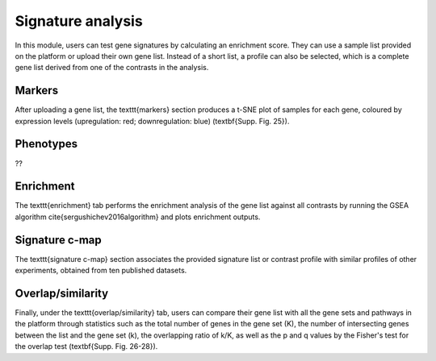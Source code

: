 .. _Signature:

Signature analysis
================================================================================

In this module, users can test gene signatures by calculating an enrichment score.
They can use a sample list provided on the platform or upload their own gene list.
Instead of a short list, a profile can also be selected, which is a complete gene
list derived from one of the contrasts in the analysis.


Markers
--------------------------------------------------------------------------------
After uploading a gene list, the \texttt{markers} section produces a t-SNE plot of 
samples for each gene, coloured by expression levels (upregulation: red;  
downregulation: blue) (\textbf{Supp. Fig. 25}). 


Phenotypes
--------------------------------------------------------------------------------
??


Enrichment
--------------------------------------------------------------------------------
The \texttt{enrichment} tab performs
the enrichment analysis of the gene list against all contrasts by running the GSEA
algorithm \cite{sergushichev2016algorithm} and plots enrichment outputs. 


Signature c-map
--------------------------------------------------------------------------------
The \texttt{signature c-map} section associates the provided signature list or contrast
profile with similar profiles of other experiments, obtained from ten published 
datasets. 


Overlap/similarity
--------------------------------------------------------------------------------
Finally, under the \texttt{overlap/similarity} tab, users can compare
their gene list with all the gene sets and pathways in the platform through statistics
such as the total number of genes in the gene set (K), the number of intersecting genes
between the list and the gene set (k), the overlapping ratio of k/K, as well as the p
and q values by the Fisher's test for the overlap test (\textbf{Supp. Fig. 26-28}).



